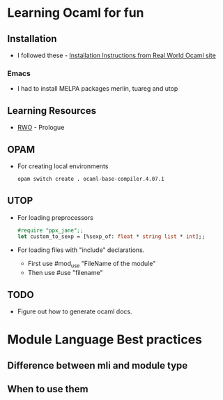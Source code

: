 * Learning Ocaml for fun

** Installation
   - I followed these - [[http://dev.realworldocaml.org/install.html][Installation Instructions from Real World Ocaml site]]
*** Emacs
    - I had to install MELPA packages merlin, tuareg and utop
** Learning Resources
   - [[http://dev.realworldocaml.org/index.html][RWO]] - Prologue
** OPAM
   - For creating local environments
     #+BEGIN_SRC bash
     opam switch create . ocaml-base-compiler.4.07.1
     #+END_SRC
** UTOP
   - For loading preprocessors
     #+BEGIN_SRC ocaml
     #require "ppx_jane";;
     let custom_to_sexp = [%sexp_of: float * string list * int];;
     #+END_SRC
   - For loading files with "include" declarations.
     - First use #mod_use "FileName of the module"
     - Then use #use "filename"
** TODO
   - Figure out how to generate ocaml docs.
* Module Language Best practices
** Difference between mli and module type
** When to use them
